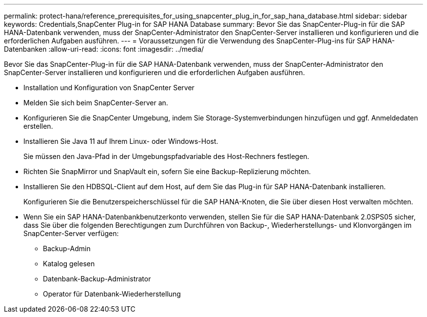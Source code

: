 ---
permalink: protect-hana/reference_prerequisites_for_using_snapcenter_plug_in_for_sap_hana_database.html 
sidebar: sidebar 
keywords: Credentials,SnapCenter Plug-in for SAP HANA Database 
summary: Bevor Sie das SnapCenter-Plug-in für die SAP HANA-Datenbank verwenden, muss der SnapCenter-Administrator den SnapCenter-Server installieren und konfigurieren und die erforderlichen Aufgaben ausführen. 
---
= Voraussetzungen für die Verwendung des SnapCenter-Plug-ins für SAP HANA-Datenbanken
:allow-uri-read: 
:icons: font
:imagesdir: ../media/


[role="lead"]
Bevor Sie das SnapCenter-Plug-in für die SAP HANA-Datenbank verwenden, muss der SnapCenter-Administrator den SnapCenter-Server installieren und konfigurieren und die erforderlichen Aufgaben ausführen.

* Installation und Konfiguration von SnapCenter Server
* Melden Sie sich beim SnapCenter-Server an.
* Konfigurieren Sie die SnapCenter Umgebung, indem Sie Storage-Systemverbindungen hinzufügen und ggf. Anmeldedaten erstellen.
* Installieren Sie Java 11 auf Ihrem Linux- oder Windows-Host.
+
Sie müssen den Java-Pfad in der Umgebungspfadvariable des Host-Rechners festlegen.

* Richten Sie SnapMirror und SnapVault ein, sofern Sie eine Backup-Replizierung möchten.
* Installieren Sie den HDBSQL-Client auf dem Host, auf dem Sie das Plug-in für SAP HANA-Datenbank installieren.
+
Konfigurieren Sie die Benutzerspeicherschlüssel für die SAP HANA-Knoten, die Sie über diesen Host verwalten möchten.

* Wenn Sie ein SAP HANA-Datenbankbenutzerkonto verwenden, stellen Sie für die SAP HANA-Datenbank 2.0SPS05 sicher, dass Sie über die folgenden Berechtigungen zum Durchführen von Backup-, Wiederherstellungs- und Klonvorgängen im SnapCenter-Server verfügen:
+
** Backup-Admin
** Katalog gelesen
** Datenbank-Backup-Administrator
** Operator für Datenbank-Wiederherstellung



